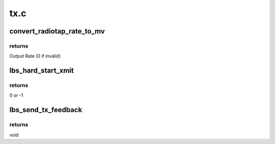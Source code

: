.. -*- coding: utf-8; mode: rst -*-

====
tx.c
====


.. _`convert_radiotap_rate_to_mv`:

convert_radiotap_rate_to_mv
===========================

.. c:function:: u32 convert_radiotap_rate_to_mv (u8 rate)

    converts Tx/Rx rates from IEEE80211_RADIOTAP_RATE units (500 Kb/s) into Marvell WLAN format (see Table 8 in Section 3.2.1)

    :param u8 rate:
        Input rate



.. _`convert_radiotap_rate_to_mv.returns`:

returns
-------

Output Rate (0 if invalid)



.. _`lbs_hard_start_xmit`:

lbs_hard_start_xmit
===================

.. c:function:: netdev_tx_t lbs_hard_start_xmit (struct sk_buff *skb, struct net_device *dev)

    checks the conditions and sends packet to IF layer if everything is ok

    :param struct sk_buff \*skb:
        A pointer to skb which includes TX packet

    :param struct net_device \*dev:
        A pointer to the :c:type:`struct net_device <net_device>`



.. _`lbs_hard_start_xmit.returns`:

returns
-------

0 or -1



.. _`lbs_send_tx_feedback`:

lbs_send_tx_feedback
====================

.. c:function:: void lbs_send_tx_feedback (struct lbs_private *priv, u32 try_count)

    sends to the host the last transmitted packet, filling the radiotap headers with transmission information.

    :param struct lbs_private \*priv:
        A pointer to :c:type:`struct lbs_private <lbs_private>` structure

    :param u32 try_count:
        A 32-bit value containing transmission retry status.



.. _`lbs_send_tx_feedback.returns`:

returns
-------

void

